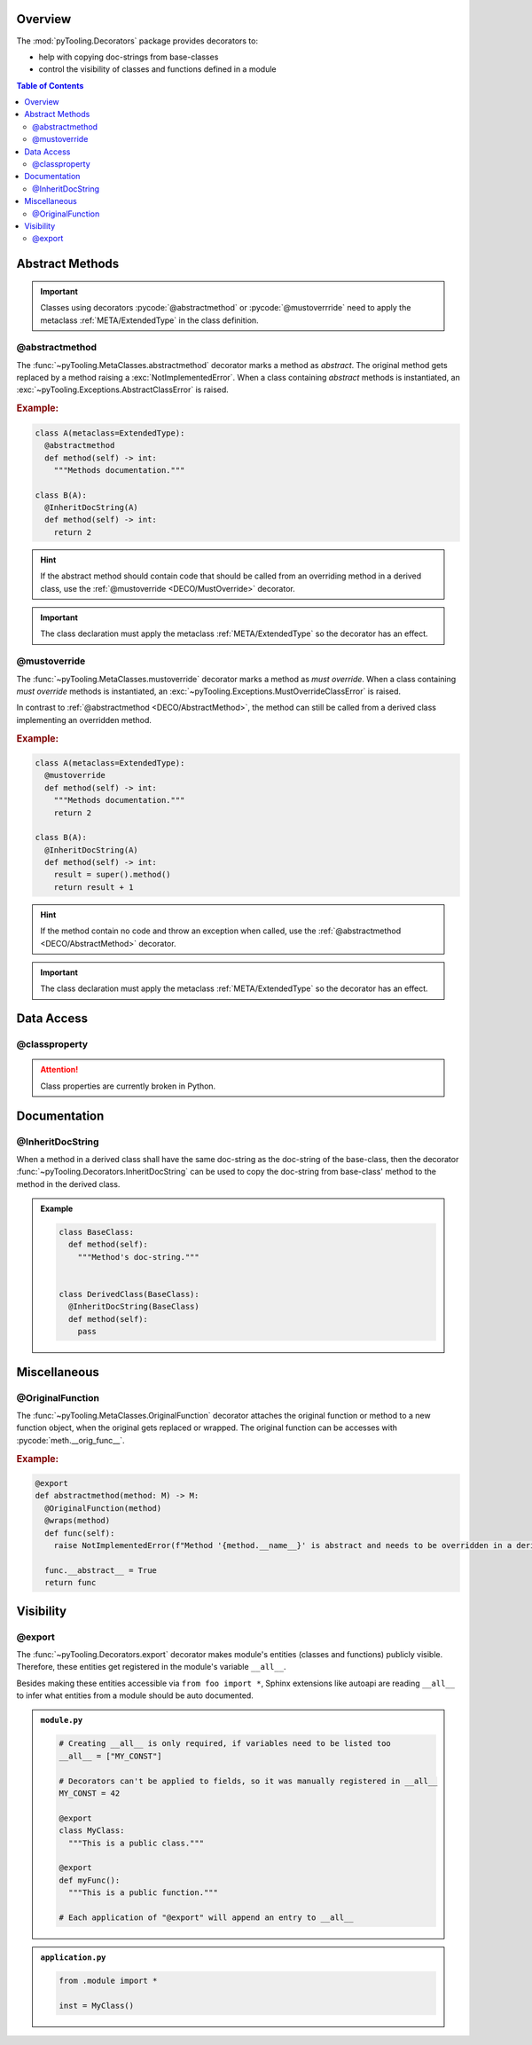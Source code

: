 .. _DECO:

Overview
########

The :mod:`pyTooling.Decorators` package provides decorators to:

* help with copying doc-strings from base-classes
* control the visibility of classes and functions defined in a module

.. contents:: Table of Contents
   :depth: 2

.. _DECO/Abstract:

Abstract Methods
################

.. todo::

   DECO:: Refer to :func:`~pyTooling.MetaClasses.abstractmethod` and :func:`~pyTooling.MetaClasses.mustoverride`
   decorators from :ref:`meta classes <META>`.

.. important::

   Classes using decorators :pycode:`@abstractmethod` or :pycode:`@mustoverrride` need to apply the metaclass
   :ref:`META/ExtendedType` in the class definition.

.. _DECO/AbstractMethod:

@abstractmethod
***************

The :func:`~pyTooling.MetaClasses.abstractmethod` decorator marks a method as *abstract*. The original method gets
replaced by a method raising a :exc:`NotImplementedError`. When a class containing *abstract* methods is
instantiated, an :exc:`~pyTooling.Exceptions.AbstractClassError` is raised.

.. rubric:: Example:
.. code-block:: Python

   class A(metaclass=ExtendedType):
     @abstractmethod
     def method(self) -> int:
       """Methods documentation."""

   class B(A):
     @InheritDocString(A)
     def method(self) -> int:
       return 2

.. hint::

   If the abstract method should contain code that should be called from an overriding method in a derived class, use
   the :ref:`@mustoverride <DECO/MustOverride>` decorator.

.. important::

   The class declaration must apply the metaclass :ref:`META/ExtendedType` so the decorator has an effect.


.. _DECO/MustOverride:

@mustoverride
*************

The :func:`~pyTooling.MetaClasses.mustoverride` decorator marks a method as *must override*. When a class containing
*must override* methods is instantiated, an :exc:`~pyTooling.Exceptions.MustOverrideClassError` is raised.

In contrast to :ref:`@abstractmethod <DECO/AbstractMethod>`, the method can still be called from a derived class
implementing an overridden method.

.. rubric:: Example:
.. code-block:: Python

   class A(metaclass=ExtendedType):
     @mustoverride
     def method(self) -> int:
       """Methods documentation."""
       return 2

   class B(A):
     @InheritDocString(A)
     def method(self) -> int:
       result = super().method()
       return result + 1

.. hint::

   If the method contain no code and throw an exception when called, use the :ref:`@abstractmethod <DECO/AbstractMethod>`
   decorator.

.. important::

   The class declaration must apply the metaclass :ref:`META/ExtendedType` so the decorator has an effect.

.. _DECO/DataAccess:

Data Access
###########

.. _DECO/classproperty:

@classproperty
**************

.. attention:: Class properties are currently broken in Python.


.. _DECO/Documentation:

Documentation
#############


.. _DECO/Documentation/InheritDocString:

@InheritDocString
*****************

When a method in a derived class shall have the same doc-string as the doc-string of the base-class, then the decorator
:func:`~pyTooling.Decorators.InheritDocString` can be used to copy the doc-string from base-class' method to the
method in the derived class.

.. admonition:: Example

   .. code-block:: python

      class BaseClass:
        def method(self):
          """Method's doc-string."""


      class DerivedClass(BaseClass):
        @InheritDocString(BaseClass)
        def method(self):
          pass


.. _DECO/Misc:

Miscellaneous
#############

.. _DECO/OriginalFunction:

@OriginalFunction
*****************

The :func:`~pyTooling.MetaClasses.OriginalFunction` decorator attaches the original function or method to a new
function object, when the original gets replaced or wrapped. The original function can be accesses with
:pycode:`meth.__orig_func__`.

.. rubric:: Example:
.. code-block:: Python

   @export
   def abstractmethod(method: M) -> M:
     @OriginalFunction(method)
     @wraps(method)
     def func(self):
       raise NotImplementedError(f"Method '{method.__name__}' is abstract and needs to be overridden in a derived class.")

     func.__abstract__ = True
     return func


.. _DECO/Visibility:

Visibility
##########


.. _DECO/Visibility/export:

@export
*******

The :func:`~pyTooling.Decorators.export` decorator makes module's entities (classes and functions) publicly visible.
Therefore, these entities get registered in the module's variable ``__all__``.

Besides making these entities accessible via ``from foo import *``, Sphinx extensions like autoapi are reading
``__all__`` to infer what entities from a module should be auto documented.

.. admonition:: ``module.py``

   .. code-block:: python

      # Creating __all__ is only required, if variables need to be listed too
      __all__ = ["MY_CONST"]

      # Decorators can't be applied to fields, so it was manually registered in __all__
      MY_CONST = 42

      @export
      class MyClass:
        """This is a public class."""

      @export
      def myFunc():
        """This is a public function."""

      # Each application of "@export" will append an entry to __all__

.. admonition:: ``application.py``

   .. code-block:: python

      from .module import *

      inst = MyClass()
